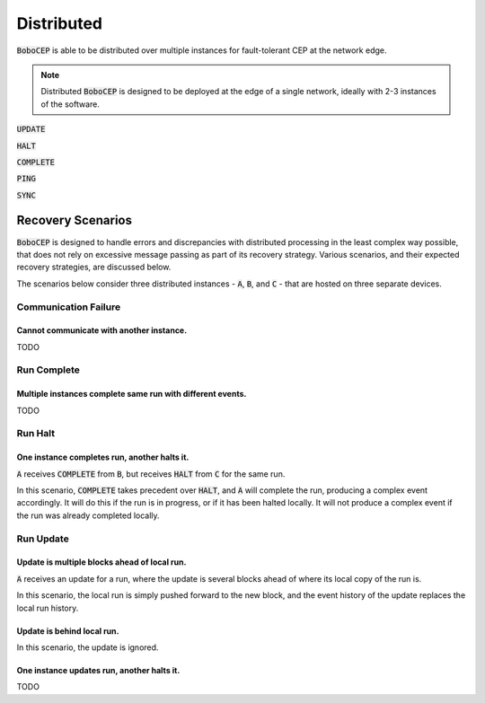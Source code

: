 Distributed
***********

:code:`BoboCEP` is able to be distributed over multiple instances for
fault-tolerant CEP at the network edge.

.. note:: Distributed :code:`BoboCEP` is designed to be deployed at the edge
          of a single network, ideally with 2-3 instances of the software.


:code:`UPDATE`

:code:`HALT`

:code:`COMPLETE`

:code:`PING`

:code:`SYNC`


Recovery Scenarios
==================

:code:`BoboCEP` is designed to handle errors and discrepancies with distributed
processing in the least complex way possible, that does not rely on excessive
message passing as part of its recovery strategy. Various scenarios, and their
expected recovery strategies, are discussed below.

The scenarios below consider three distributed instances -
:code:`A`, :code:`B`, and :code:`C` -
that are hosted on three separate devices.


Communication Failure
---------------------

Cannot communicate with another instance.
^^^^^^^^^^^^^^^^^^^^^^^^^^^^^^^^^^^^^^^^^

TODO


Run Complete
------------

Multiple instances complete same run with different events.
^^^^^^^^^^^^^^^^^^^^^^^^^^^^^^^^^^^^^^^^^^^^^^^^^^^^^^^^^^^

TODO


Run Halt
--------

One instance completes run, another halts it.
^^^^^^^^^^^^^^^^^^^^^^^^^^^^^^^^^^^^^^^^^^^^^

:code:`A` receives
:code:`COMPLETE` from :code:`B`, but receives
:code:`HALT` from :code:`C`
for the same run.

In this scenario, :code:`COMPLETE` takes precedent over :code:`HALT`, and
:code:`A` will complete the run, producing a complex event accordingly.
It will do this if the run is in progress, or if it has been halted locally.
It will not produce a complex event if the run was already completed locally.


Run Update
----------

Update is multiple blocks ahead of local run.
^^^^^^^^^^^^^^^^^^^^^^^^^^^^^^^^^^^^^^^^^^^^^

:code:`A` receives an update for a run, where the update is several
blocks ahead of where its local copy of the run is.

In this scenario, the local run is simply pushed forward to the new block, and
the event history of the update replaces the local run history.


Update is behind local run.
^^^^^^^^^^^^^^^^^^^^^^^^^^^

In this scenario, the update is ignored.


One instance updates run, another halts it.
^^^^^^^^^^^^^^^^^^^^^^^^^^^^^^^^^^^^^^^^^^^

TODO
